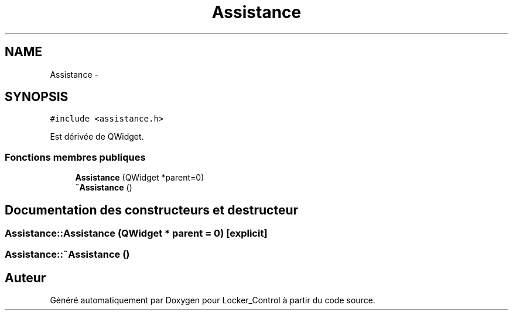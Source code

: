 .TH "Assistance" 3 "Vendredi 8 Mai 2015" "Version 1.2.2" "Locker_Control" \" -*- nroff -*-
.ad l
.nh
.SH NAME
Assistance \- 
.SH SYNOPSIS
.br
.PP
.PP
\fC#include <assistance\&.h>\fP
.PP
Est dérivée de QWidget\&.
.SS "Fonctions membres publiques"

.in +1c
.ti -1c
.RI "\fBAssistance\fP (QWidget *parent=0)"
.br
.ti -1c
.RI "\fB~Assistance\fP ()"
.br
.in -1c
.SH "Documentation des constructeurs et destructeur"
.PP 
.SS "Assistance::Assistance (QWidget * parent = \fC0\fP)\fC [explicit]\fP"

.SS "Assistance::~Assistance ()"


.SH "Auteur"
.PP 
Généré automatiquement par Doxygen pour Locker_Control à partir du code source\&.
